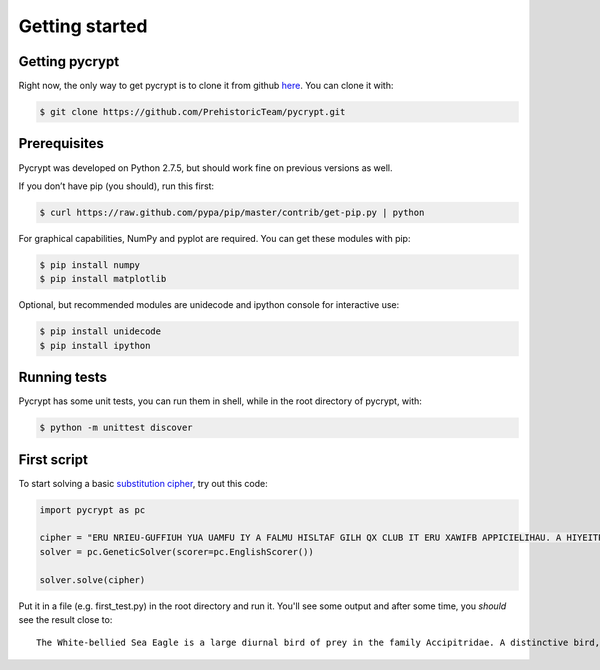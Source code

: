 Getting started
***************

Getting pycrypt
===============

Right now, the only way to get pycrypt is to clone it from github `here <https://github.com/PrehistoricTeam/pycrypt/>`_.
You can clone it with:

.. code-block:: bash

	$ git clone https://github.com/PrehistoricTeam/pycrypt.git

Prerequisites
=============

Pycrypt was developed on Python 2.7.5, but should work fine on previous versions as well.

If you don’t have pip (you should), run this first:

.. code-block:: bash

	$ curl https://raw.github.com/pypa/pip/master/contrib/get-pip.py | python


For graphical capabilities, NumPy and pyplot are required. You can get these modules with pip:

.. code-block:: bash
	
	$ pip install numpy
	$ pip install matplotlib

Optional, but recommended modules are unidecode and ipython console for interactive use:

.. code-block:: bash

	$ pip install unidecode
	$ pip install ipython

Running tests
=============

Pycrypt has some unit tests, you can run them in shell, while in the root directory of pycrypt, with:

.. code-block:: bash

	$ python -m unittest discover

First script
============

To start solving a basic `substitution cipher <http://en.wikipedia.org/wiki/Substitution_cipher>`_, try out this code:

.. code-block:: python
	
	import pycrypt as pc

	cipher = "ERU NRIEU-GUFFIUH YUA UAMFU IY A FALMU HISLTAF GILH QX CLUB IT ERU XAWIFB APPICIELIHAU. A HIYEITPEIOU GILH, AHSFEY RAOU A NRIEU RUAH, GLUAYE, STHUL-NITM PQOULEY ATH EAIF. ERU SCCUL CALEY ALU MLUB ATH ERU GFAPZ STHUL-NITM XFIMRE XUAERULY PQTELAYE NIER ERU NRIEU PQOULEY."
	solver = pc.GeneticSolver(scorer=pc.EnglishScorer())

	solver.solve(cipher)

Put it in a file (e.g. first_test.py) in the root directory and run it. You'll see some output and after some time, you *should* see the result close to::

	The White-bellied Sea Eagle is a large diurnal bird of prey in the family Accipitridae. A distinctive bird, adults have a white head, breast, under-wing coverts and tail. The upper parts are grey and the black under-wing flight feathers contrast with the white coverts.
	